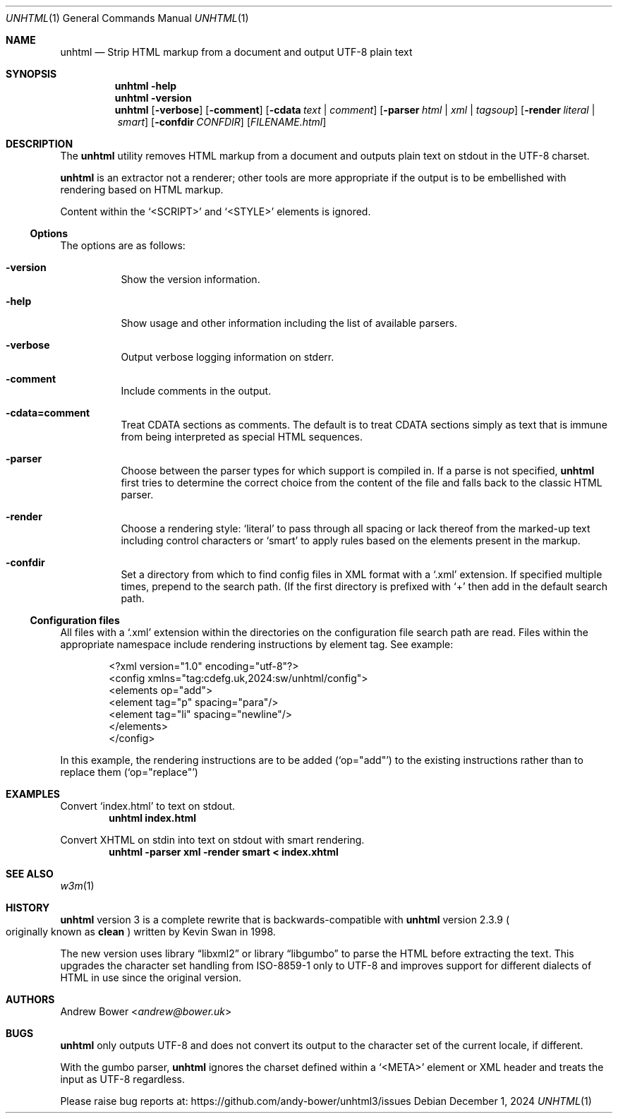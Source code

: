 .Dd December 1, 2024
.Dt UNHTML 1
.Os
.Sh NAME
.Nm unhtml
.Nd Strip HTML markup from a document and output UTF-8 plain text
.Sh SYNOPSIS
.Nm
.Fl help
.Nm
.Fl version
.Nm
.Op Fl verbose
.Op Fl comment
.Op Fl cdata Ar text | comment
.Op Fl parser Ar html | xml | tagsoup
.Op Fl render Ar literal | smart
.Op Fl confdir Ar CONFDIR
.Op Ar FILENAME.html
.Sh DESCRIPTION
The
.Nm
utility removes HTML markup from a document and outputs plain text on stdout
in the UTF-8 charset.
.Pp
.Nm
is an extractor not a renderer; other tools are more appropriate if the output
is to be embellished with rendering based on HTML markup.
.Pp
Content within the
.Ql <SCRIPT>
and
.Ql <STYLE>
elements is ignored.
.Ss Options
The options are as follows:
.Bl -tag -width Ds
.It Fl version
Show the version information.
.It Fl help
Show usage and other information including the list of available parsers.
.It Fl verbose
Output verbose logging information on stderr.
.It Fl comment
Include comments in the output.
.It Fl cdata=comment
Treat CDATA sections as comments. The default is to treat CDATA sections
simply as text that is immune from being interpreted as special HTML
sequences.
.It Fl parser
Choose between the parser types for which support is compiled in.
If a parse is not specified,
.Nm
first tries to determine the correct choice from the content of the file and
falls back to the classic HTML parser.
.It Fl render
Choose a rendering style:
.Ql literal
to pass through all spacing or lack thereof from the marked-up text including
control characters or
.Ql smart
to apply rules based on the elements present in the markup.
.It Fl confdir
Set a directory from which to find config files in XML format with a
.Ql .xml
extension. If specified multiple times, prepend to the search path. (If the
first directory is prefixed with
.Ql +
then add in the default search path.
.El
.Ss Configuration files
All files with a
.Ql .xml
extension within the directories on the configuration file search path are
read. Files within the appropriate namespace include rendering instructions
by element tag. See example:
.Bd -literal -offset indent
<?xml version="1.0" encoding="utf-8"?>
<config xmlns="tag:cdefg.uk,2024:sw/unhtml/config">
  <elements op="add">
    <element tag="p" spacing="para"/>
    <element tag="li" spacing="newline"/>
  </elements>
</config>
.Ed
.Pp
In this example, the rendering instructions are to be added
.Pq Ql op="add"
to the existing instructions rather than to replace them
.Pq Ql op="replace"
\. This allows users both to override or supplement system defaults.
.Sh EXAMPLES
Convert
.Ql index.html
to text on stdout.
.Dl unhtml index.html
.Pp
Convert XHTML on stdin into text on stdout with smart rendering.
.Dl unhtml -parser xml -render smart < index.xhtml
.Sh SEE ALSO
.Xr w3m 1
.Sh HISTORY
.Nm
version 3 is a complete rewrite that is backwards-compatible with
.Nm
version 2.3.9
.Po
originally known as
.Nm clean
.Pc
written by Kevin Swan in 1998.
.Pp
The new version uses
.Lb libxml2
or
.Lb libgumbo
to parse the HTML before extracting the text. This upgrades the character
set handling from ISO-8859-1 only to UTF-8 and improves support for
different dialects of HTML in use since the original version.
.Sh AUTHORS
.An -nosplit
.An Andrew Bower Aq Mt andrew@bower.uk
.Sh BUGS
.Nm
only outputs UTF-8 and does not convert its output to the character set of
the current locale, if different.
.Pp
With the gumbo parser,
.Nm
ignores the charset defined within a
.Ql <META>
element or XML header and treats the input as UTF-8 regardless.
.Pp
Please raise bug reports at:
.Lk https://github.com/andy-bower/unhtml3/issues
